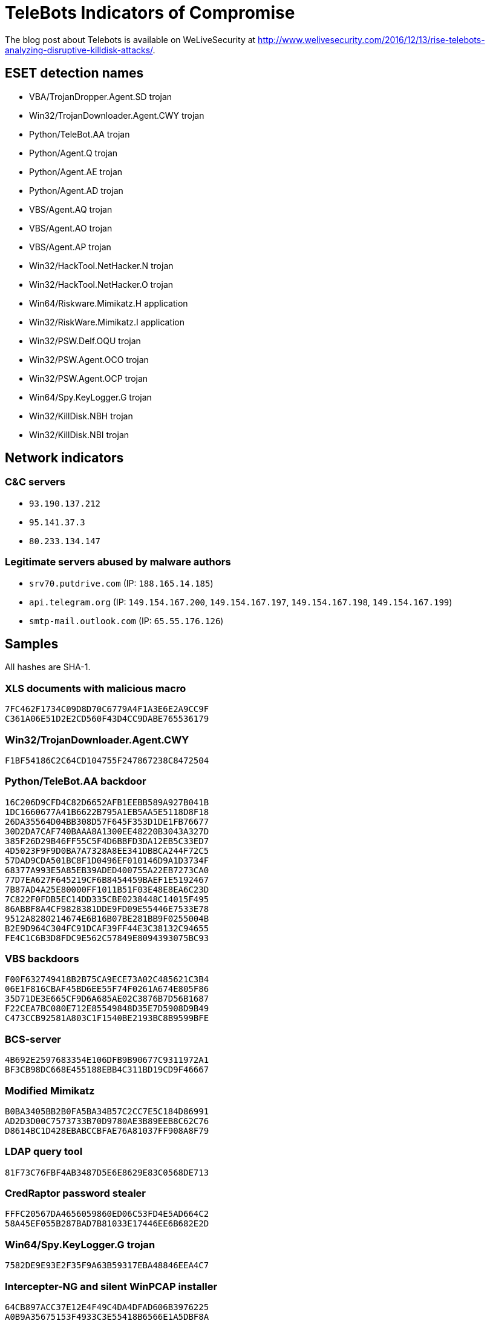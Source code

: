 = TeleBots Indicators of Compromise

The blog post about Telebots is available on WeLiveSecurity at
http://www.welivesecurity.com/2016/12/13/rise-telebots-analyzing-disruptive-killdisk-attacks/.

== ESET detection names

- VBA/TrojanDropper.Agent.SD trojan
- Win32/TrojanDownloader.Agent.CWY trojan
- Python/TeleBot.AA trojan
- Python/Agent.Q trojan
- Python/Agent.AE trojan
- Python/Agent.AD trojan
- VBS/Agent.AQ trojan
- VBS/Agent.AO trojan
- VBS/Agent.AP trojan
- Win32/HackTool.NetHacker.N trojan
- Win32/HackTool.NetHacker.O trojan
- Win64/Riskware.Mimikatz.H application
- Win32/RiskWare.Mimikatz.I application
- Win32/PSW.Delf.OQU trojan
- Win32/PSW.Agent.OCO trojan
- Win32/PSW.Agent.OCP trojan
- Win64/Spy.KeyLogger.G trojan
- Win32/KillDisk.NBH trojan
- Win32/KillDisk.NBI trojan

== Network indicators

=== C&C servers

- `93.190.137.212`
- `95.141.37.3`
- `80.233.134.147`

=== Legitimate servers abused by malware authors

- `srv70.putdrive.com` (IP: `188.165.14.185`)
- `api.telegram.org` (IP: `149.154.167.200`, `149.154.167.197`, `149.154.167.198`, `149.154.167.199`)
- `smtp-mail.outlook.com` (IP: `65.55.176.126`)

== Samples

All hashes are SHA-1.

=== XLS documents with malicious macro

----
7FC462F1734C09D8D70C6779A4F1A3E6E2A9CC9F
C361A06E51D2E2CD560F43D4CC9DABE765536179
----

=== Win32/TrojanDownloader.Agent.CWY

----
F1BF54186C2C64CD104755F247867238C8472504
----

=== Python/TeleBot.AA backdoor

----
16C206D9CFD4C82D6652AFB1EEBB589A927B041B
1DC1660677A41B6622B795A1EB5AA5E5118D8F18
26DA35564D04BB308D57F645F353D1DE1FB76677
30D2DA7CAF740BAAA8A1300EE48220B3043A327D
385F26D29B46FF55C5F4D6BBFD3DA12EB5C33ED7
4D5023F9F9D0BA7A7328A8EE341DBBCA244F72C5
57DAD9CDA501BC8F1D0496EF010146D9A1D3734F
68377A993E5A85EB39ADED400755A22EB7273CA0
77D7EA627F645219CF6B8454459BAEF1E5192467
7B87AD4A25E80000FF1011B51F03E48E8EA6C23D
7C822F0FDB5EC14DD335CBE0238448C14015F495
86ABBF8A4CF9828381DDE9FD09E55446E7533E78
9512A8280214674E6B16B07BE281BB9F0255004B
B2E9D964C304FC91DCAF39FF44E3C38132C94655
FE4C1C6B3D8FDC9E562C57849E8094393075BC93
----

=== VBS backdoors

----
F00F632749418B2B75CA9ECE73A02C485621C3B4
06E1F816CBAF45BD6EE55F74F0261A674E805F86
35D71DE3E665CF9D6A685AE02C3876B7D56B1687
F22CEA7BC080E712E85549848D35E7D5908D9B49
C473CCB92581A803C1F1540BE2193BC8B9599BFE
----

=== BCS-server

----
4B692E2597683354E106DFB9B90677C9311972A1
BF3CB98DC668E455188EBB4C311BD19CD9F46667
----

=== Modified Mimikatz
----
B0BA3405BB2B0FA5BA34B57C2CC7E5C184D86991
AD2D3D00C7573733B70D9780AE3B89EEB8C62C76
D8614BC1D428EBABCCBFAE76A81037FF908A8F79
----

=== LDAP query tool

----
81F73C76FBF4AB3487D5E6E8629E83C0568DE713
----

=== CredRaptor password stealer

----
FFFC20567DA4656059860ED06C53FD4E5AD664C2
58A45EF055B287BAD7B81033E17446EE6B682E2D
----

=== Win64/Spy.KeyLogger.G trojan

----
7582DE9E93E2F35F9A63B59317EBA48846EEA4C7
----

=== Intercepter-NG and silent WinPCAP installer

----
64CB897ACC37E12E4F49C4DA4DFAD606B3976225
A0B9A35675153F4933C3E55418B6566E1A5DBF8A
----

=== Win32/KillDisk

----
71A2B3F48828E4552637FA9753F0324B7146F3AF
8EB8527562DDA552FC6B8827C0EBF50968848F1A
----
